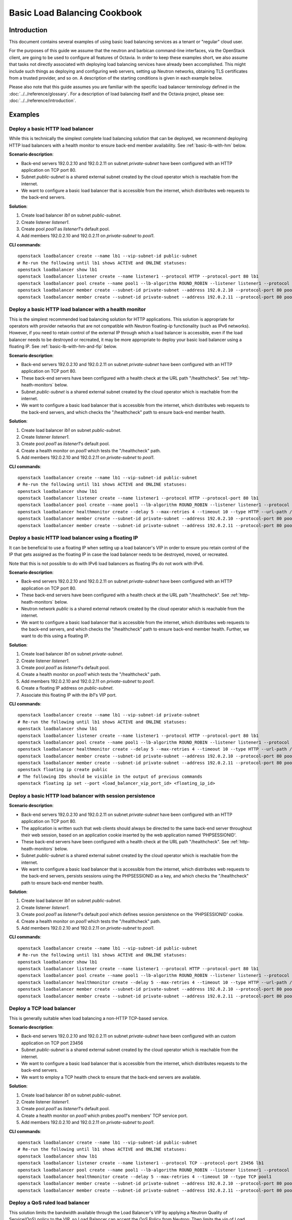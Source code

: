 ..
      Copyright (c) 2016 IBM
      Copyright 2019 Red Hat, Inc. All rights reserved.

      Licensed under the Apache License, Version 2.0 (the "License"); you may
      not use this file except in compliance with the License. You may obtain
      a copy of the License at

          http://www.apache.org/licenses/LICENSE-2.0

      Unless required by applicable law or agreed to in writing, software
      distributed under the License is distributed on an "AS IS" BASIS, WITHOUT
      WARRANTIES OR CONDITIONS OF ANY KIND, either express or implied. See the
      License for the specific language governing permissions and limitations
      under the License.

=============================
Basic Load Balancing Cookbook
=============================

Introduction
============
This document contains several examples of using basic load balancing services
as a tenant or "regular" cloud user.

For the purposes of this guide we assume that the neutron and barbican
command-line interfaces, via the OpenStack client, are going to be used to
configure all features of Octavia. In order to keep these examples short,
we also assume that tasks not directly associated with deploying load balancing
services have already been accomplished. This might include such things as
deploying and configuring web servers, setting up Neutron networks, obtaining
TLS certificates from a trusted provider, and so on. A description of the
starting conditions is given in each example below.

Please also note that this guide assumes you are familiar with the specific
load balancer terminology defined in the :doc:`../../reference/glossary`. For a
description of load balancing itself and the Octavia project, please see:
:doc:`../../reference/introduction`.


Examples
========

Deploy a basic HTTP load balancer
---------------------------------
While this is technically the simplest complete load balancing solution that
can be deployed, we recommend deploying HTTP load balancers with a health
monitor to ensure back-end member availability. See :ref:`basic-lb-with-hm`
below.

**Scenario description**:

* Back-end servers 192.0.2.10 and 192.0.2.11 on subnet *private-subnet* have
  been configured with an HTTP application on TCP port 80.
* Subnet *public-subnet* is a shared external subnet created by the cloud
  operator which is reachable from the internet.
* We want to configure a basic load balancer that is accessible from the
  internet, which distributes web requests to the back-end servers.

**Solution**:

1. Create load balancer *lb1* on subnet *public-subnet*.
2. Create listener *listener1*.
3. Create pool *pool1* as *listener1*'s default pool.
4. Add members 192.0.2.10 and 192.0.2.11 on *private-subnet* to *pool1*.

**CLI commands**:

::

    openstack loadbalancer create --name lb1 --vip-subnet-id public-subnet
    # Re-run the following until lb1 shows ACTIVE and ONLINE statuses:
    openstack loadbalancer show lb1
    openstack loadbalancer listener create --name listener1 --protocol HTTP --protocol-port 80 lb1
    openstack loadbalancer pool create --name pool1 --lb-algorithm ROUND_ROBIN --listener listener1 --protocol HTTP
    openstack loadbalancer member create --subnet-id private-subnet --address 192.0.2.10 --protocol-port 80 pool1
    openstack loadbalancer member create --subnet-id private-subnet --address 192.0.2.11 --protocol-port 80 pool1


.. _basic-lb-with-hm:

Deploy a basic HTTP load balancer with a health monitor
-------------------------------------------------------
This is the simplest recommended load balancing solution for HTTP applications.
This solution is appropriate for operators with provider networks that are not
compatible with Neutron floating-ip functionality (such as IPv6 networks).
However, if you need to retain control of the external IP through which a load
balancer is accessible, even if the load balancer needs to be destroyed or
recreated, it may be more appropriate to deploy your basic load balancer using
a floating IP. See :ref:`basic-lb-with-hm-and-fip` below.

**Scenario description**:

* Back-end servers 192.0.2.10 and 192.0.2.11 on subnet *private-subnet* have
  been configured with an HTTP application on TCP port 80.
* These back-end servers have been configured with a health check at the URL
  path "/healthcheck". See :ref:`http-heath-monitors` below.
* Subnet *public-subnet* is a shared external subnet created by the cloud
  operator which is reachable from the internet.
* We want to configure a basic load balancer that is accessible from the
  internet, which distributes web requests to the back-end servers, and which
  checks the "/healthcheck" path to ensure back-end member health.

**Solution**:

1. Create load balancer *lb1* on subnet *public-subnet*.
2. Create listener *listener1*.
3. Create pool *pool1* as *listener1*'s default pool.
4. Create a health monitor on *pool1* which tests the "/healthcheck" path.
5. Add members 192.0.2.10 and 192.0.2.11 on *private-subnet* to *pool1*.

**CLI commands**:

::

    openstack loadbalancer create --name lb1 --vip-subnet-id public-subnet
    # Re-run the following until lb1 shows ACTIVE and ONLINE statuses:
    openstack loadbalancer show lb1
    openstack loadbalancer listener create --name listener1 --protocol HTTP --protocol-port 80 lb1
    openstack loadbalancer pool create --name pool1 --lb-algorithm ROUND_ROBIN --listener listener1 --protocol HTTP
    openstack loadbalancer healthmonitor create --delay 5 --max-retries 4 --timeout 10 --type HTTP --url-path /healthcheck pool1
    openstack loadbalancer member create --subnet-id private-subnet --address 192.0.2.10 --protocol-port 80 pool1
    openstack loadbalancer member create --subnet-id private-subnet --address 192.0.2.11 --protocol-port 80 pool1


.. _basic-lb-with-hm-and-fip:

Deploy a basic HTTP load balancer using a floating IP
-----------------------------------------------------
It can be beneficial to use a floating IP when setting up a load balancer's VIP
in order to ensure you retain control of the IP that gets assigned as the
floating IP in case the load balancer needs to be destroyed, moved, or
recreated.

Note that this is not possible to do with IPv6 load balancers as floating IPs
do not work with IPv6.

**Scenario description**:

* Back-end servers 192.0.2.10 and 192.0.2.11 on subnet *private-subnet* have
  been configured with an HTTP application on TCP port 80.
* These back-end servers have been configured with a health check at the URL
  path "/healthcheck". See :ref:`http-heath-monitors` below.
* Neutron network *public* is a shared external network created by the cloud
  operator which is reachable from the internet.
* We want to configure a basic load balancer that is accessible from the
  internet, which distributes web requests to the back-end servers, and which
  checks the "/healthcheck" path to ensure back-end member health. Further, we
  want to do this using a floating IP.

**Solution**:

1. Create load balancer *lb1* on subnet *private-subnet*.
2. Create listener *listener1*.
3. Create pool *pool1* as *listener1*'s default pool.
4. Create a health monitor on *pool1* which tests the "/healthcheck" path.
5. Add members 192.0.2.10 and 192.0.2.11 on *private-subnet* to *pool1*.
6. Create a floating IP address on *public-subnet*.
7. Associate this floating IP with the *lb1*'s VIP port.

**CLI commands**:

::

    openstack loadbalancer create --name lb1 --vip-subnet-id private-subnet
    # Re-run the following until lb1 shows ACTIVE and ONLINE statuses:
    openstack loadbalancer show lb1
    openstack loadbalancer listener create --name listener1 --protocol HTTP --protocol-port 80 lb1
    openstack loadbalancer pool create --name pool1 --lb-algorithm ROUND_ROBIN --listener listener1 --protocol HTTP
    openstack loadbalancer healthmonitor create --delay 5 --max-retries 4 --timeout 10 --type HTTP --url-path /healthcheck pool1
    openstack loadbalancer member create --subnet-id private-subnet --address 192.0.2.10 --protocol-port 80 pool1
    openstack loadbalancer member create --subnet-id private-subnet --address 192.0.2.11 --protocol-port 80 pool1
    openstack floating ip create public
    # The following IDs should be visible in the output of previous commands
    openstack floating ip set --port <load_balancer_vip_port_id> <floating_ip_id>


Deploy a basic HTTP load balancer with session persistence
----------------------------------------------------------
**Scenario description**:

* Back-end servers 192.0.2.10 and 192.0.2.11 on subnet *private-subnet* have
  been configured with an HTTP application on TCP port 80.
* The application is written such that web clients should always be directed to
  the same back-end server throughout their web session, based on an
  application cookie inserted by the web application named 'PHPSESSIONID'.
* These back-end servers have been configured with a health check at the URL
  path "/healthcheck". See :ref:`http-heath-monitors` below.
* Subnet *public-subnet* is a shared external subnet created by the cloud
  operator which is reachable from the internet.
* We want to configure a basic load balancer that is accessible from the
  internet, which distributes web requests to the back-end servers, persists
  sessions using the PHPSESSIONID as a key, and which checks the "/healthcheck"
  path to ensure back-end member health.

**Solution**:

1. Create load balancer *lb1* on subnet *public-subnet*.
2. Create listener *listener1*.
3. Create pool *pool1* as *listener1*'s default pool which defines session
   persistence on the 'PHPSESSIONID' cookie.
4. Create a health monitor on *pool1* which tests the "/healthcheck" path.
5. Add members 192.0.2.10 and 192.0.2.11 on *private-subnet* to *pool1*.

**CLI commands**:

::

    openstack loadbalancer create --name lb1 --vip-subnet-id public-subnet
    # Re-run the following until lb1 shows ACTIVE and ONLINE statuses:
    openstack loadbalancer show lb1
    openstack loadbalancer listener create --name listener1 --protocol HTTP --protocol-port 80 lb1
    openstack loadbalancer pool create --name pool1 --lb-algorithm ROUND_ROBIN --listener listener1 --protocol HTTP --session-persistence type=APP_COOKIE,cookie_name=PHPSESSIONID
    openstack loadbalancer healthmonitor create --delay 5 --max-retries 4 --timeout 10 --type HTTP --url-path /healthcheck pool1
    openstack loadbalancer member create --subnet-id private-subnet --address 192.0.2.10 --protocol-port 80 pool1
    openstack loadbalancer member create --subnet-id private-subnet --address 192.0.2.11 --protocol-port 80 pool1


Deploy a TCP load balancer
--------------------------
This is generally suitable when load balancing a non-HTTP TCP-based service.

**Scenario description**:

* Back-end servers 192.0.2.10 and 192.0.2.11 on subnet *private-subnet* have
  been configured with an custom application on TCP port 23456
* Subnet *public-subnet* is a shared external subnet created by the cloud
  operator which is reachable from the internet.
* We want to configure a basic load balancer that is accessible from the
  internet, which distributes requests to the back-end servers.
* We want to employ a TCP health check to ensure that the back-end servers are
  available.

**Solution**:

1. Create load balancer *lb1* on subnet *public-subnet*.
2. Create listener *listener1*.
3. Create pool *pool1* as *listener1*'s default pool.
4. Create a health monitor on *pool1* which probes *pool1*'s members' TCP
   service port.
5. Add members 192.0.2.10 and 192.0.2.11 on *private-subnet* to *pool1*.

**CLI commands**:

::

    openstack loadbalancer create --name lb1 --vip-subnet-id public-subnet
    # Re-run the following until lb1 shows ACTIVE and ONLINE statuses:
    openstack loadbalancer show lb1
    openstack loadbalancer listener create --name listener1 --protocol TCP --protocol-port 23456 lb1
    openstack loadbalancer pool create --name pool1 --lb-algorithm ROUND_ROBIN --listener listener1 --protocol TCP
    openstack loadbalancer healthmonitor create --delay 5 --max-retries 4 --timeout 10 --type TCP pool1
    openstack loadbalancer member create --subnet-id private-subnet --address 192.0.2.10 --protocol-port 80 pool1
    openstack loadbalancer member create --subnet-id private-subnet --address 192.0.2.11 --protocol-port 80 pool1


Deploy a QoS ruled load balancer
--------------------------------
This solution limits the bandwidth available through the Load Balancer's VIP by
applying a Neutron Quality of Service(QoS) policy to the VIP, so Load Balancer
can accept the QoS Policy from Neutron; Then limits the vip of Load Balancer
incoming or outgoing traffic.

.. note::
   Before using this feature, please make sure the Neutron QoS extension(qos)
   is enabled on running OpenStack environment by command

   .. code-block:: console

      openstack extension list

**Scenario description**:

* QoS-policy created from Neutron with bandwidth-limit-rules by us.
* Back-end servers 192.0.2.10 and 192.0.2.11 on subnet *private-subnet* have
  been configured with an HTTP application on TCP port 80.
* Subnet *public-subnet* is a shared external subnet created by the cloud
  operator which is reachable from the internet.
* We want to configure a basic load balancer and want to limit the traffic
  bandwidth when web traffic reaches the vip.

**Solution**:

1. Create QoS policy *qos-policy-bandwidth* with *bandwidth_limit* in Neutron.
2. Create load balancer *lb1* on subnet *public-subnet* with the id of
   *qos-policy-bandwidth*.
3. Create listener *listener1*.
4. Create pool *pool1* as *listener1*'s default pool.
5. Add members 192.0.2.10 and 192.0.2.11 on *private-subnet* to *pool1*.

**CLI commands**:

::

    openstack network qos policy create qos-policy-bandwidth
    openstack network qos rule create --type bandwidth_limit --max-kbps 1024 --max-burst-kbits 1024 qos-policy-bandwidth
    openstack loadbalancer create --name lb1 --vip-subnet-id public-subnet --vip-qos-policy-id qos-policy-bandwidth
    # Re-run the following until lb1 shows ACTIVE and ONLINE statuses:
    openstack loadbalancer show lb1
    openstack loadbalancer listener create --name listener1 lb1 --protocol HTTP --protocol-port 80
    openstack loadbalancer pool create --name pool1 --lb-algorithm ROUND_ROBIN --listener listener1 --protocol HTTP
    openstack loadbalancer member create --subnet-id <private_subnet_id> --address 192.0.2.10 --protocol-port 80 pool1
    openstack loadbalancer member create --subnet-id <private_subnet_id> --address 192.0.2.11 --protocol-port 80 pool1


Deploy a load balancer with access control list
-----------------------------------------------
This solution limits incoming traffic to a listener to a set of allowed
source IP addresses. Any other incoming traffic will be rejected.


**Scenario description**:

* Back-end servers 192.0.2.10 and 192.0.2.11 on subnet *private-subnet* have
  been configured with an custom application on TCP port 23456
* Subnet *public-subnet* is a shared external subnet created by the cloud
  operator which is reachable from the internet.
* We want to configure a basic load balancer that is accessible from the
  internet, which distributes requests to the back-end servers.
* The application on TCP port 23456 is accessible to a limited source IP
  addresses (192.0.2.0/24 and 198.51.100/24).

**Solution**:

1. Create load balancer *lb1* on subnet *public-subnet*.
2. Create listener *listener1* with allowed CIDRs.
3. Create pool *pool1* as *listener1*'s default pool.
4. Add members 192.0.2.10 and 192.0.2.11 on *private-subnet* to *pool1*.

**CLI commands**:

::

    openstack loadbalancer create --name lb1 --vip-subnet-id public-subnet
    # Re-run the following until lb1 shows ACTIVE and ONLINE statuses:
    openstack loadbalancer show lb1
    openstack loadbalancer listener create --name listener1 --protocol TCP --protocol-port 23456 --allowed-cidr 192.0.2.0/24 --allowed-cidr 198.51.100/24 lb1
    openstack loadbalancer pool create --name pool1 --lb-algorithm ROUND_ROBIN --listener listener1 --protocol TCP
    openstack loadbalancer member create --subnet-id private-subnet --address 192.0.2.10 --protocol-port 80 pool1
    openstack loadbalancer member create --subnet-id private-subnet --address 192.0.2.11 --protocol-port 80 pool1


Deploy a non-terminated HTTPS load balancer
-------------------------------------------
A non-terminated HTTPS load balancer acts effectively like a generic TCP load
balancer: The load balancer will forward the raw TCP traffic from the web
client to the back-end servers without decrypting it. This means that the
back-end servers themselves must be configured to terminate the HTTPS
connection with the web clients, and in turn, the load balancer cannot insert
headers into the HTTP session indicating the client IP address. (That is, to
the back-end server, all web requests will appear to originate from the load
balancer.) Also, advanced load balancer features (like Layer 7 functionality)
cannot be used with non-terminated HTTPS.

**Scenario description**:

* Back-end servers 192.0.2.10 and 192.0.2.11 on subnet *private-subnet* have
  been configured with a TLS-encrypted web application on TCP port 443.
* Subnet *public-subnet* is a shared external subnet created by the cloud
  operator which is reachable from the internet.
* We want to configure a basic load balancer that is accessible from the
  internet, which distributes requests to the back-end servers.
* We want to employ a TCP health check to ensure that the back-end servers are
  available.

**Solution**:

1. Create load balancer *lb1* on subnet *public-subnet*.
2. Create listener *listener1*.
3. Create pool *pool1* as *listener1*'s default pool.
4. Create a health monitor on *pool1* which probes *pool1*'s members' TCP
   service port.
5. Add members 192.0.2.10 and 192.0.2.11 on *private-subnet* to *pool1*.

**CLI commands**:

::

    openstack loadbalancer create --name lb1 --vip-subnet-id public-subnet
    # Re-run the following until lb1 shows ACTIVE and ONLINE statuses:
    openstack loadbalancer show lb1
    openstack loadbalancer listener create --name listener1 --protocol HTTPS --protocol-port 443 lb1
    openstack loadbalancer pool create --name pool1 --lb-algorithm ROUND_ROBIN --listener listener1 --protocol HTTPS
    openstack loadbalancer healthmonitor create --delay 5 --max-retries 4 --timeout 10 --type HTTPS --url-path /healthcheck pool1
    openstack loadbalancer member create --subnet-id private-subnet --address 192.0.2.10 --protocol-port 443 pool1
    openstack loadbalancer member create --subnet-id private-subnet --address 192.0.2.11 --protocol-port 443 pool1


.. _basic-tls-terminated-listener:

Deploy a TLS-terminated HTTPS load balancer
-------------------------------------------
With a TLS-terminated HTTPS load balancer, web clients communicate with the
load balancer over TLS protocols. The load balancer terminates the TLS session
and forwards the decrypted requests to the back-end servers. By terminating the
TLS session on the load balancer, we offload the CPU-intensive encryption work
to the load balancer, and enable the possibility of using advanced load
balancer features, like Layer 7 features and header manipulation.

**Scenario description**:

* Back-end servers 192.0.2.10 and 192.0.2.11 on subnet *private-subnet* have
  been configured with regular HTTP application on TCP port 80.
* Subnet *public-subnet* is a shared external subnet created by the cloud
  operator which is reachable from the internet.
* A TLS certificate, key, and intermediate certificate chain for
  www.example.com have been obtained from an external certificate authority.
  These now exist in the files server.crt, server.key, and ca-chain.crt in the
  current directory. The key and certificate are PEM-encoded, and the
  intermediate certificate chain is multiple PEM-encoded certs concatenated
  together. The key is not encrypted with a passphrase.
* We want to configure a TLS-terminated HTTPS load balancer that is accessible
  from the internet using the key and certificate mentioned above, which
  distributes requests to the back-end servers over the non-encrypted HTTP
  protocol.
* Octavia is configured to use barbican for key management.

**Solution**:

1. Combine the individual cert/key/intermediates to a single PKCS12 file.
2. Create a barbican *secret* resource for the PKCS12 file. We will call
   this *tls_secret1*.
3. Create load balancer *lb1* on subnet *public-subnet*.
4. Create listener *listener1* as a TERMINATED_HTTPS listener referencing
   *tls_secret1* as its default TLS container.
5. Create pool *pool1* as *listener1*'s default pool.
6. Add members 192.0.2.10 and 192.0.2.11 on *private-subnet* to *pool1*.

**CLI commands**:

::

    openssl pkcs12 -export -inkey server.key -in server.crt -certfile ca-chain.crt -passout pass: -out server.p12
    openstack secret store --name='tls_secret1' -t 'application/octet-stream' -e 'base64' --payload="$(base64 < server.p12)"
    openstack loadbalancer create --name lb1 --vip-subnet-id public-subnet
    # Re-run the following until lb1 shows ACTIVE and ONLINE statuses:
    openstack loadbalancer show lb1
    openstack loadbalancer listener create --protocol-port 443 --protocol TERMINATED_HTTPS --name listener1 --default-tls-container=$(openstack secret list | awk '/ tls_secret1 / {print $2}') lb1
    openstack loadbalancer pool create --name pool1 --lb-algorithm ROUND_ROBIN --listener listener1 --protocol HTTP
    openstack loadbalancer member create --subnet-id private-subnet --address 192.0.2.10 --protocol-port 80 pool1
    openstack loadbalancer member create --subnet-id private-subnet --address 192.0.2.11 --protocol-port 80 pool1


Deploy a TLS-terminated HTTPS load balancer with SNI
----------------------------------------------------
This example is exactly like :ref:`basic-tls-terminated-listener`, except that
we have multiple TLS certificates that we would like to use on the same
listener using Server Name Indication (SNI) technology.

**Scenario description**:

* Back-end servers 192.0.2.10 and 192.0.2.11 on subnet *private-subnet* have
  been configured with regular HTTP application on TCP port 80.
* Subnet *public-subnet* is a shared external subnet created by the cloud
  operator which is reachable from the internet.
* TLS certificates, keys, and intermediate certificate chains for
  www.example.com and www2.example.com have been obtained from an external
  certificate authority. These now exist in the files server.crt, server.key,
  ca-chain.crt, server2.crt, server2.key, and ca-chain2.crt in the
  current directory. The keys and certificates are PEM-encoded, and the
  intermediate certificate chains are multiple certs PEM-encoded and
  concatenated together. Neither key is encrypted with a passphrase.
* We want to configure a TLS-terminated HTTPS load balancer that is accessible
  from the internet using the keys and certificates mentioned above, which
  distributes requests to the back-end servers over the non-encrypted HTTP
  protocol.
* If a web client connects that is not SNI capable, we want the load balancer
  to respond with the certificate for www.example.com.

**Solution**:

1. Combine the individual cert/key/intermediates to single PKCS12 files.
2. Create barbican *secret* resources for the PKCS12 files. We will call them
   *tls_secret1* and *tls_secret2*.
3. Create load balancer *lb1* on subnet *public-subnet*.
4. Create listener *listener1* as a TERMINATED_HTTPS listener referencing
   *tls_secret1* as its default TLS container, and referencing both
   *tls_secret1* and *tls_secret2* using SNI.
5. Create pool *pool1* as *listener1*'s default pool.
6. Add members 192.0.2.10 and 192.0.2.11 on *private-subnet* to *pool1*.

**CLI commands**:

::

    openssl pkcs12 -export -inkey server.key -in server.crt -certfile ca-chain.crt -passout pass: -out server.p12
    openssl pkcs12 -export -inkey server2.key -in server2.crt -certfile ca-chain2.crt -passout pass: -out server2.p12
    openstack secret store --name='tls_secret1' -t 'application/octet-stream' -e 'base64' --payload="$(base64 < server.p12)"
    openstack secret store --name='tls_secret2' -t 'application/octet-stream' -e 'base64' --payload="$(base64 < server2.p12)"
    openstack loadbalancer create --name lb1 --vip-subnet-id public-subnet
    # Re-run the following until lb1 shows ACTIVE and ONLINE statuses:
    openstack loadbalancer show lb1
    openstack loadbalancer listener create --protocol-port 443 --protocol TERMINATED_HTTPS --name listener1 --default-tls-container=$(openstack secret list | awk '/ tls_secret1 / {print $2}') --sni-container-refs $(openstack secret list | awk '/ tls_secret1 / {print $2}') $(openstack secret list | awk '/ tls_secret2 / {print $2}') -- lb1
    openstack loadbalancer pool create --name pool1 --lb-algorithm ROUND_ROBIN --listener listener1 --protocol HTTP
    openstack loadbalancer member create --subnet-id private-subnet --address 192.0.2.10 --protocol-port 80 pool1
    openstack loadbalancer member create --subnet-id private-subnet --address 192.0.2.11 --protocol-port 80 pool1

Deploy a TLS-terminated HTTPS load balancer with client authentication
----------------------------------------------------------------------
With a TLS-terminated HTTPS load balancer, web clients communicate with the
load balancer over TLS protocols. The load balancer terminates the TLS session
and forwards the decrypted requests to the back-end servers. By terminating the
TLS session on the load balancer, we offload the CPU-intensive encryption work
to the load balancer, and enable the possibility of using advanced load
balancer features, like Layer 7 features and header manipulation.
Adding client authentication allows users to authenticate connections
to the VIP using certificates. This is also known as two-way TLS
authentication.

**Scenario description**:

* Back-end servers 192.0.2.10 and 192.0.2.11 on subnet *private-subnet* have
  been configured with a regular HTTP application on TCP port 80.
* Subnet *public-subnet* is a shared external subnet created by the cloud
  operator which is reachable from the internet.
* A TLS certificate, key, and intermediate certificate chain for
  www.example.com have been obtained from an external certificate authority.
  These now exist in the files server.crt, server.key, and ca-chain.crt in the
  current directory. The key and certificate are PEM-encoded, and the
  intermediate certificate chain is multiple PEM-encoded certificates
  concatenated together. The key is not encrypted with a passphrase.
* A Certificate Authority (CA) certificate chain and optional Certificate
  Revocation List (CRL) have been obtained from an external certificate
  authority to authenticate client certificates against.
* We want to configure a TLS-terminated HTTPS load balancer that is accessible
  from the internet using the key and certificate mentioned above, which
  distributes requests to the back-end servers over the non-encrypted HTTP
  protocol.
* Octavia is configured to use barbican for key management.

**Solution**:

1. Combine the individual cert/key/intermediates to a single PKCS12 file.
2. Create a barbican *secret* resource for the PKCS12 file. We will call
   this *tls_secret1*.
3. Create a barbican *secret* resource for the client CA certificate. We will
   call this *client_ca_cert*.
4. Optionally create a barbican *secret* for the CRL file. We will call this
   *client_ca_crl*.
5. Create load balancer *lb1* on subnet *public-subnet*.
6. Create listener *listener1* as a TERMINATED_HTTPS listener referencing
   *tls_secret1* as its default TLS container, client authentication enabled,
   *client_ca_cert* as the client CA tls container reference, and
   *client_ca_crl* as the client CRL container reference.
7. Create pool *pool1* as *listener1*'s default pool.
8. Add members 192.0.2.10 and 192.0.2.11 on *private-subnet* to *pool1*.

**CLI commands**:

::

    openssl pkcs12 -export -inkey server.key -in server.crt -certfile ca-chain.crt -passout pass: -out server.p12
    openstack secret store --name='tls_secret1' -t 'application/octet-stream' -e 'base64' --payload="$(base64 < server.p12)"
    openstack secret store --name='client_ca_cert' -t 'application/octet-stream' -e 'base64' --payload="$(base64 < client_ca.pem)"
    openstack secret store --name='client_ca_crl' -t 'application/octet-stream' -e 'base64' --payload="$(base64 < client_ca.crl)"
    openstack loadbalancer create --name lb1 --vip-subnet-id public-subnet
    # Re-run the following until lb1 shows ACTIVE and ONLINE statuses:
    openstack loadbalancer show lb1
    openstack loadbalancer listener create --protocol-port 443 --protocol TERMINATED_HTTPS --name listener1 --default-tls-container=$(openstack secret list | awk '/ tls_secret1 / {print $2}') --client-authentication=MANDATORY --client-ca-tls-container-ref=$(openstack secret list | awk '/ client_ca_cert / {print $2}') --client-crl-container=$(openstack secret list | awk '/ client_ca_crl / {print $2}') lb1
    openstack loadbalancer pool create --name pool1 --lb-algorithm ROUND_ROBIN --listener listener1 --protocol HTTP
    openstack loadbalancer member create --subnet-id private-subnet --address 192.0.2.10 --protocol-port 80 pool1
    openstack loadbalancer member create --subnet-id private-subnet --address 192.0.2.11 --protocol-port 80 pool1

Deploy HTTP and TLS-terminated HTTPS load balancing on the same IP and backend
------------------------------------------------------------------------------
This example is exactly like :ref:`basic-tls-terminated-listener`, except that
we would like to have both an HTTP and TERMINATED_HTTPS listener that use the
same back-end pool (and therefore, probably respond with the exact same
content regardless of whether the web client uses the HTTP or HTTPS protocol
to connect).

Please note that if you wish all HTTP requests to be redirected to HTTPS (so
that requests are only served via HTTPS, and attempts to access content over
HTTP just get redirected to the HTTPS listener), then please see `the example
<l7-cookbook.html#redirect-http-to-https>`__ in the :doc:`l7-cookbook`.

**Scenario description**:

* Back-end servers 192.0.2.10 and 192.0.2.11 on subnet *private-subnet* have
  been configured with regular HTTP application on TCP port 80.
* Subnet *public-subnet* is a shared external subnet created by the cloud
  operator which is reachable from the internet.
* A TLS certificate, key, and intermediate certificate chain for
  www.example.com have been obtained from an external certificate authority.
  These now exist in the files server.crt, server.key, and ca-chain.crt in the
  current directory. The key and certificate are PEM-encoded, and the
  intermediate certificate chain is multiple PEM-encoded certs concatenated
  together. The key is not encrypted with a passphrase.
* We want to configure a TLS-terminated HTTPS load balancer that is accessible
  from the internet using the key and certificate mentioned above, which
  distributes requests to the back-end servers over the non-encrypted HTTP
  protocol.
* We also want to configure a HTTP load balancer on the same IP address as
  the above which serves the exact same content (ie. forwards to the same
  back-end pool) as the TERMINATED_HTTPS listener.

**Solution**:

1. Combine the individual cert/key/intermediates to a single PKCS12 file.
2. Create a barbican *secret* resource for the PKCS12 file. We will call
   this *tls_secret1*.
3. Grant the *admin* user access to the *tls_secret1* barbican resource.
4. Create load balancer *lb1* on subnet *public-subnet*.
5. Create listener *listener1* as a TERMINATED_HTTPS listener referencing
   *tls_secret1* as its default TLS container.
6. Create pool *pool1* as *listener1*'s default pool.
7. Add members 192.0.2.10 and 192.0.2.11 on *private-subnet* to *pool1*.
8. Create listener *listener2* as an HTTP listener with *pool1* as its
   default pool.

**CLI commands**:

::

    openssl pkcs12 -export -inkey server.key -in server.crt -certfile ca-chain.crt -passout pass: -out server.p12
    openstack secret store --name='tls_secret1' -t 'application/octet-stream' -e 'base64' --payload="$(base64 < server.p12)"
    openstack loadbalancer create --name lb1 --vip-subnet-id public-subnet
    # Re-run the following until lb1 shows ACTIVE and ONLINE statuses:
    openstack loadbalancer show lb1
    openstack loadbalancer listener create --protocol-port 443 --protocol TERMINATED_HTTPS --name listener1 --default-tls-container=$(openstack secret list | awk '/ tls_secret1 / {print $2}') lb1
    openstack loadbalancer pool create --name pool1 --lb-algorithm ROUND_ROBIN --listener listener1 --protocol HTTP
    openstack loadbalancer member create --subnet-id private-subnet --address 192.0.2.10 --protocol-port 80 pool1
    openstack loadbalancer member create --subnet-id private-subnet --address 192.0.2.11 --protocol-port 80 pool1
    openstack loadbalancer listener create --protocol-port 80 --protocol HTTP --name listener2 --default-pool pool1 lb1

Deploy a load balancer with backend re-encryption
-------------------------------------------------
This example will demostrate how to enable TLS encryption from the load
balancer to the backend member servers. Typically this is used with TLS
termination enabled on the listener, but, to simplify the example, we are going
to use an unencrypted HTTP listener. For information on setting up a TLS
terminated listener, see the above section
:ref:`basic-tls-terminated-listener`.

**Scenario description**:

* Back-end servers 192.0.2.10 and 192.0.2.11 on subnet *private-subnet* have
  been configured with an HTTPS application on TCP port 443.
* A Certificate Authority (CA) certificate chain and optional Certificate
  Revocation List (CRL) have been obtained from an external certificate
  authority to authenticate member server certificates against.
* Subnet *public-subnet* is a shared external subnet created by the cloud
  operator which is reachable from the internet.
* We want to configure a basic load balancer that is accessible from the
  internet, which distributes web requests to the back-end servers.

**Solution**:

1. Create a barbican *secret* resource for the member CA certificate. We will
   call this *member_ca_cert*.
2. Optionally create a barbican *secret* for the CRL file. We will call this
   *member_ca_crl*.
3. Create load balancer *lb1* on subnet *public-subnet*.
4. Create listener *listener1*.
5. Create pool *pool1* as *listener1*'s default pool, that is TLS enabled, with
   a Certificate Authority (CA) certificate chain *member_ca_cert* to validate
   the member server certificate, and a Certificate Revocation List (CRL)
   *member_ca_crl* to check the member server certificate against.
6. Add members 192.0.2.10 and 192.0.2.11 on *private-subnet* to *pool1*.

**CLI commands**:

::

    openstack secret store --name='member_ca_cert' -t 'application/octet-stream' -e 'base64' --payload="$(base64 < member_ca.pem)"
    openstack secret store --name='member_ca_crl' -t 'application/octet-stream' -e 'base64' --payload="$(base64 < member_ca.crl)"
    openstack loadbalancer create --name lb1 --vip-subnet-id public-subnet
    # Re-run the following until lb1 shows ACTIVE and ONLINE statuses:
    openstack loadbalancer show lb1
    openstack loadbalancer listener create --name listener1 --protocol HTTP --protocol-port 80 lb1
    openstack loadbalancer pool create --name pool1 --lb-algorithm ROUND_ROBIN --listener listener1 --protocol HTTP --enable-tls --ca-tls-container-ref $(openstack secret list | awk '/ member_ca_cert / {print $2}') --crl-container-ref $(openstack secret list | awk '/ member_ca_crl / {print $2}')
    openstack loadbalancer member create --subnet-id private-subnet --address 192.0.2.10 --protocol-port 443 pool1
    openstack loadbalancer member create --subnet-id private-subnet --address 192.0.2.11 --protocol-port 443 pool1

Deploy a load balancer with backend re-encryption and client authentication
---------------------------------------------------------------------------
This example will demostrate how to enable TLS encryption from the load
balancer to the backend member servers with the load balancer being
authenticated using TLS client authentication. Typically this is used with TLS
termination enabled on the listener, but, to simplify the example, we are going
to use an unencrypted HTTP listener. For information on setting up a TLS
terminated listener, see the above section
:ref:`basic-tls-terminated-listener`.

**Scenario description**:

* Back-end servers 192.0.2.10 and 192.0.2.11 on subnet *private-subnet* have
  been configured with an HTTPS application on TCP port 443.
* A Certificate Authority (CA) certificate chain and optional Certificate
  Revocation List (CRL) have been obtained from an external certificate
  authority to authenticate member server certificates against.
* A TLS certificate and key have been obtained from an external Certificate
  Authority (CA). The now exist in the files member.crt and member.key. The
  key and certificate are PEM-encoded and the key is not encrypted with a
  passphrase (for this example).
* Subnet *public-subnet* is a shared external subnet created by the cloud
  operator which is reachable from the internet.
* We want to configure a basic load balancer that is accessible from the
  internet, which distributes web requests to the back-end servers.

**Solution**:

1. Combine the member client authentication certificate and key to a single
   PKCS12 file.
2. Create a barbican *secret* resource for the PKCS12 file. We will call
   this *member_secret1*.
3. Create a barbican *secret* resource for the member CA certificate. We will
   call this *member_ca_cert*.
4. Optionally create a barbican *secret* for the CRL file. We will call this
   *member_ca_crl*.
5. Create load balancer *lb1* on subnet *public-subnet*.
6. Create listener *listener1*.
7. Create pool *pool1* as *listener1*'s default pool, that is TLS enabled, with
   a TLS container reference for the member client authentication key and
   certificate pkcs12, also with a Certificate Authority (CA) certificate chain
   *member_ca_cert* to validate the member server certificate, and a
   Certificate Revocation List (CRL) *member_ca_crl* to check the member server
   certificate against.
8. Add members 192.0.2.10 and 192.0.2.11 on *private-subnet* to *pool1*.

**CLI commands**:

::

    openssl pkcs12 -export -inkey member.key -in member.crt -passout pass: -out member.p12
    openstack secret store --name='member_secret1' -t 'application/octet-stream' -e 'base64' --payload="$(base64 < member.p12)"
    openstack secret store --name='member_ca_cert' -t 'application/octet-stream' -e 'base64' --payload="$(base64 < member_ca.pem)"
    openstack secret store --name='member_ca_crl' -t 'application/octet-stream' -e 'base64' --payload="$(base64 < member_ca.crl)"
    openstack loadbalancer create --name lb1 --vip-subnet-id public-subnet
    # Re-run the following until lb1 shows ACTIVE and ONLINE statuses:
    openstack loadbalancer show lb1
    openstack loadbalancer listener create --name listener1 --protocol HTTP --protocol-port 80 lb1
    openstack loadbalancer pool create --name pool1 --lb-algorithm ROUND_ROBIN --listener listener1 --protocol HTTP --enable-tls --ca-tls-container-ref $(openstack secret list | awk '/ member_ca_cert / {print $2}') --crl-container-ref $(openstack secret list | awk '/ member_ca_crl / {print $2}') --tls-container-ref $(openstack secret list | awk '/ member_secret1 / {print $2}')
    openstack loadbalancer member create --subnet-id private-subnet --address 192.0.2.10 --protocol-port 443 pool1
    openstack loadbalancer member create --subnet-id private-subnet --address 192.0.2.11 --protocol-port 443 pool1

.. _heath-monitor-best-practices:

Heath Monitor Best Practices
============================
While it is possible to set up a listener without a health monitor, if a
back-end pool member goes down, Octavia will not remove the failed server from
the pool until a considerable time has passed. This can lead to service
disruption for web clients. Because of this, we recommend always configuring
production load balancers to use a health monitor.

The health monitor itself is a process that does periodic health checks on each
back-end server to pre-emptively detect failed servers and temporarily pull
them out of the pool. Since effective health monitors depend as much on
back-end application server configuration as proper load balancer
configuration, some additional discussion of best practices is warranted here.

See also: `Octavia API Reference <https://docs.openstack.org/api-ref/load-balancer/>`_


Heath monitor options
---------------------
All of the health monitors Octavia supports have the following configurable
options:

* ``delay``: Number of seconds to wait between health checks.
* ``timeout``: Number of seconds to wait for any given health check to
  complete. ``timeout`` should always be smaller than ``delay``.
* ``max-retries``: Number of subsequent health checks a given back-end
  server must fail before it is considered *down*, or that a failed back-end
  server must pass to be considered *up* again.


.. _http-heath-monitors:

HTTP health monitors
--------------------
In general, the application-side component of HTTP health checks are a part of
the web application being load balanced. By default, Octavia will probe the "/"
path on the application server. However, in many applications this is not
appropriate because the "/" path ends up being a cached page, or causes the
application server to do more work than is necessary for a basic health check.

In addition to the above options, HTTP health monitors also have the following
options:

* ``url_path``: Path part of the URL that should be retrieved from the back-end
  server. By default this is "/".
* ``http_method``: HTTP method that should be used to retrieve the
  ``url_path``. By default this is "GET".
* ``expected_codes``: List of HTTP status codes that indicate an OK health
  check. By default this is just "200".

Please keep the following best practices in mind when writing the code that
generates the health check in your web application:

* The health monitor ``url_path`` should not require authentication to load.
* By default the health monitor ``url_path`` should return a HTTP 200 OK status
  code to indicate a healthy server unless you specify alternate
  ``expected_codes``.
* The health check should do enough internal checks to ensure the application
  is healthy and no more. This may mean ensuring database or other external
  storage connections are up and running, server load is acceptable, the site
  is not in maintenance mode, and other tests specific to your application.
* The page generated by the health check should be very light weight:

  * It should return in a sub-second interval.
  * It should not induce significant load on the application server.

* The page generated by the health check should never be cached, though the
  code running the health check may reference cached data. For example, you may
  find it useful to run a more extensive health check via cron and store the
  results of this to disk. The code generating the page at the health monitor
  ``url_path`` would incorporate the results of this cron job in the tests it
  performs.
* Since Octavia only cares about the HTTP status code returned, and since
  health checks are run so frequently, it may make sense to use the "HEAD" or
  "OPTIONS" HTTP methods to cut down on unnecessary processing of a whole page.


Other heath monitors
--------------------
Other health monitor types include ``PING``, ``TCP``, ``HTTPS``, ``TLS-HELLO``,
and ``UDP-CONNECT``.

``PING`` health monitors send periodic ICMP PING requests to the back-end
servers. Obviously, your back-end servers must be configured to allow PINGs in
order for these health checks to pass.

``TCP`` health monitors open a TCP connection to the back-end server's protocol
port. Your custom TCP application should be written to respond OK to the load
balancer connecting, opening a TCP connection, and closing it again after the
TCP handshake without sending any data.

``HTTPS`` health monitors operate exactly like HTTP health monitors, but with
ssl back-end servers. Unfortunately, this causes problems if the servers are
performing client certificate validation, as HAProxy won't have a valid cert.
In this case, using ``TLS-HELLO`` type monitoring is an alternative.

``TLS-HELLO`` health monitors simply ensure the back-end server responds to
SSLv3 client hello messages. It will not check any other health metrics, like
status code or body contents.

``UDP-CONNECT`` health monitors do a basic UDP port connect. Health monitors
of this type may not work correctly if Destination Unreachable (ICMP type 3) is
not enabled on the member server or is blocked by a security rule. A member
server may be marked as operating status ONLINE when it is actually down.


Intermediate certificate chains
===============================
Some TLS certificates require you to install an intermediate certificate chain
in order for web client browsers to trust the certificate. This chain can take
several forms, and is a file provided by the organization from whom you
obtained your TLS certificate.

PEM-encoded chains
------------------
The simplest form of the intermediate chain is a PEM-encoded text file that
either contains a sequence of individually-encoded PEM certificates, or a PEM
encoded PKCS7 block(s). If this is the type of intermediate chain you have been
provided, the file will contain either ``-----BEGIN PKCS7-----`` or
``-----BEGIN CERTIFICATE-----`` near the top of the file, and one or more
blocks of 64-character lines of ASCII text (that will look like gobbedlygook to
a human). These files are also typically named with a ``.crt`` or ``.pem``
extension.

DER-encoded chains
------------------
If the intermediates chain provided to you is a file that contains what appears
to be random binary data, it is likely that it is a PKCS7 chain in DER format.
These files also may be named with a ``.p7b`` extension.

You may use the binary DER file as-is when building your PKCS12 bundle:

::

   openssl pkcs12 -export -inkey server.key -in server.crt -certfile ca-chain.p7b -passout pass: -out server.p12

... or you can convert it to a series of PEM-encoded certificates:

::

    openssl pkcs7 -in intermediates-chain.p7b -inform DER -print_certs -out intermediates-chain.crt

... or you can convert it to a PEM-encoded PKCS7 bundle:

::

    openssl pkcs7 -in intermediates-chain.p7b -inform DER -outform PEM -out intermediates-chain.crt


If the file is not a PKCS7 DER bundle, either of the two ``openssl pkcs7``
commands will fail.

Further reading
===============
For examples of using Layer 7 features for more advanced load balancing, please
see: :doc:`l7-cookbook`
